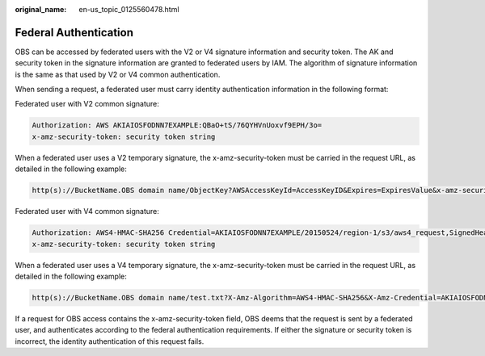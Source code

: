 :original_name: en-us_topic_0125560478.html

.. _en-us_topic_0125560478:

Federal Authentication
======================

OBS can be accessed by federated users with the V2 or V4 signature information and security token. The AK and security token in the signature information are granted to federated users by IAM. The algorithm of signature information is the same as that used by V2 or V4 common authentication.

When sending a request, a federated user must carry identity authentication information in the following format:

Federated user with V2 common signature:

.. code-block::

   Authorization: AWS AKIAIOSFODNN7EXAMPLE:QBaO+tS/76QYHVnUoxvf9EPH/3o=
   x-amz-security-token: security token string

When a federated user uses a V2 temporary signature, the x-amz-security-token must be carried in the request URL, as detailed in the following example:

.. code-block::

   http(s)://BucketName.OBS domain name/ObjectKey?AWSAccessKeyId=AccessKeyID&Expires=ExpiresValue&x-amz-security-token=security token string&Signature=signature

Federated user with V4 common signature:

.. code-block::

   Authorization: AWS4-HMAC-SHA256 Credential=AKIAIOSFODNN7EXAMPLE/20150524/region-1/s3/aws4_request,SignedHeaders=host;range;x-amz-date,Signature=fe5f80f77d5fa3beca038a248ff027d0445342fe2855ddc963176630326f1024
   x-amz-security-token: security token string

When a federated user uses a V4 temporary signature, the x-amz-security-token must be carried in the request URL, as detailed in the following example:

.. code-block::

   http(s)://BucketName.OBS domain name/test.txt?X-Amz-Algorithm=AWS4-HMAC-SHA256&X-Amz-Credential=AKIAIOSFODNN7EXAMPLE%2F20150524%2Fregion-1%2Fs3%2Faws4_request&X-Amz-Date=20150524T000000Z&X-Amz-Expires=86400&X-Amz-SignedHeaders=host&x-amz-security-token=security token string&X-Amz-Signature=<signature-value>

If a request for OBS access contains the x-amz-security-token field, OBS deems that the request is sent by a federated user, and authenticates according to the federal authentication requirements. If either the signature or security token is incorrect, the identity authentication of this request fails.
